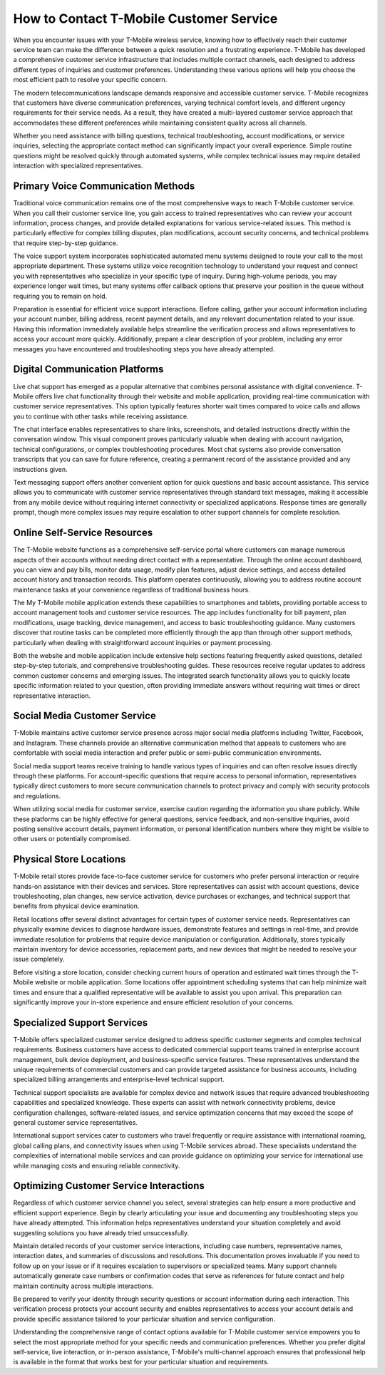 How to Contact T-Mobile Customer Service
========================================

When you encounter issues with your T-Mobile wireless service, knowing how to effectively reach their customer service team can make the difference between a quick resolution and a frustrating experience. T-Mobile has developed a comprehensive customer service infrastructure that includes multiple contact channels, each designed to address different types of inquiries and customer preferences. Understanding these various options will help you choose the most efficient path to resolve your specific concern.

The modern telecommunications landscape demands responsive and accessible customer service. T-Mobile recognizes that customers have diverse communication preferences, varying technical comfort levels, and different urgency requirements for their service needs. As a result, they have created a multi-layered customer service approach that accommodates these different preferences while maintaining consistent quality across all channels.

Whether you need assistance with billing questions, technical troubleshooting, account modifications, or service inquiries, selecting the appropriate contact method can significantly impact your overall experience. Simple routine questions might be resolved quickly through automated systems, while complex technical issues may require detailed interaction with specialized representatives.

Primary Voice Communication Methods
-----------------------------------

Traditional voice communication remains one of the most comprehensive ways to reach T-Mobile customer service. When you call their customer service line, you gain access to trained representatives who can review your account information, process changes, and provide detailed explanations for various service-related issues. This method is particularly effective for complex billing disputes, plan modifications, account security concerns, and technical problems that require step-by-step guidance.

The voice support system incorporates sophisticated automated menu systems designed to route your call to the most appropriate department. These systems utilize voice recognition technology to understand your request and connect you with representatives who specialize in your specific type of inquiry. During high-volume periods, you may experience longer wait times, but many systems offer callback options that preserve your position in the queue without requiring you to remain on hold.

Preparation is essential for efficient voice support interactions. Before calling, gather your account information including your account number, billing address, recent payment details, and any relevant documentation related to your issue. Having this information immediately available helps streamline the verification process and allows representatives to access your account more quickly. Additionally, prepare a clear description of your problem, including any error messages you have encountered and troubleshooting steps you have already attempted.

Digital Communication Platforms
-------------------------------

Live chat support has emerged as a popular alternative that combines personal assistance with digital convenience. T-Mobile offers live chat functionality through their website and mobile application, providing real-time communication with customer service representatives. This option typically features shorter wait times compared to voice calls and allows you to continue with other tasks while receiving assistance.

The chat interface enables representatives to share links, screenshots, and detailed instructions directly within the conversation window. This visual component proves particularly valuable when dealing with account navigation, technical configurations, or complex troubleshooting procedures. Most chat systems also provide conversation transcripts that you can save for future reference, creating a permanent record of the assistance provided and any instructions given.

Text messaging support offers another convenient option for quick questions and basic account assistance. This service allows you to communicate with customer service representatives through standard text messages, making it accessible from any mobile device without requiring internet connectivity or specialized applications. Response times are generally prompt, though more complex issues may require escalation to other support channels for complete resolution.

Online Self-Service Resources
-----------------------------

The T-Mobile website functions as a comprehensive self-service portal where customers can manage numerous aspects of their accounts without needing direct contact with a representative. Through the online account dashboard, you can view and pay bills, monitor data usage, modify plan features, adjust device settings, and access detailed account history and transaction records. This platform operates continuously, allowing you to address routine account maintenance tasks at your convenience regardless of traditional business hours.

The My T-Mobile mobile application extends these capabilities to smartphones and tablets, providing portable access to account management tools and customer service resources. The app includes functionality for bill payment, plan modifications, usage tracking, device management, and access to basic troubleshooting guidance. Many customers discover that routine tasks can be completed more efficiently through the app than through other support methods, particularly when dealing with straightforward account inquiries or payment processing.

Both the website and mobile application include extensive help sections featuring frequently asked questions, detailed step-by-step tutorials, and comprehensive troubleshooting guides. These resources receive regular updates to address common customer concerns and emerging issues. The integrated search functionality allows you to quickly locate specific information related to your question, often providing immediate answers without requiring wait times or direct representative interaction.

Social Media Customer Service
-----------------------------

T-Mobile maintains active customer service presence across major social media platforms including Twitter, Facebook, and Instagram. These channels provide an alternative communication method that appeals to customers who are comfortable with social media interaction and prefer public or semi-public communication environments.

Social media support teams receive training to handle various types of inquiries and can often resolve issues directly through these platforms. For account-specific questions that require access to personal information, representatives typically direct customers to more secure communication channels to protect privacy and comply with security protocols and regulations.

When utilizing social media for customer service, exercise caution regarding the information you share publicly. While these platforms can be highly effective for general questions, service feedback, and non-sensitive inquiries, avoid posting sensitive account details, payment information, or personal identification numbers where they might be visible to other users or potentially compromised.

Physical Store Locations
------------------------

T-Mobile retail stores provide face-to-face customer service for customers who prefer personal interaction or require hands-on assistance with their devices and services. Store representatives can assist with account questions, device troubleshooting, plan changes, new service activation, device purchases or exchanges, and technical support that benefits from physical device examination.

Retail locations offer several distinct advantages for certain types of customer service needs. Representatives can physically examine devices to diagnose hardware issues, demonstrate features and settings in real-time, and provide immediate resolution for problems that require device manipulation or configuration. Additionally, stores typically maintain inventory for device accessories, replacement parts, and new devices that might be needed to resolve your issue completely.

Before visiting a store location, consider checking current hours of operation and estimated wait times through the T-Mobile website or mobile application. Some locations offer appointment scheduling systems that can help minimize wait times and ensure that a qualified representative will be available to assist you upon arrival. This preparation can significantly improve your in-store experience and ensure efficient resolution of your concerns.

Specialized Support Services
---------------------------

T-Mobile offers specialized customer service designed to address specific customer segments and complex technical requirements. Business customers have access to dedicated commercial support teams trained in enterprise account management, bulk device deployment, and business-specific service features. These representatives understand the unique requirements of commercial customers and can provide targeted assistance for business accounts, including specialized billing arrangements and enterprise-level technical support.

Technical support specialists are available for complex device and network issues that require advanced troubleshooting capabilities and specialized knowledge. These experts can assist with network connectivity problems, device configuration challenges, software-related issues, and service optimization concerns that may exceed the scope of general customer service representatives.

International support services cater to customers who travel frequently or require assistance with international roaming, global calling plans, and connectivity issues when using T-Mobile services abroad. These specialists understand the complexities of international mobile services and can provide guidance on optimizing your service for international use while managing costs and ensuring reliable connectivity.

Optimizing Customer Service Interactions
----------------------------------------

Regardless of which customer service channel you select, several strategies can help ensure a more productive and efficient support experience. Begin by clearly articulating your issue and documenting any troubleshooting steps you have already attempted. This information helps representatives understand your situation completely and avoid suggesting solutions you have already tried unsuccessfully.

Maintain detailed records of your customer service interactions, including case numbers, representative names, interaction dates, and summaries of discussions and resolutions. This documentation proves invaluable if you need to follow up on your issue or if it requires escalation to supervisors or specialized teams. Many support channels automatically generate case numbers or confirmation codes that serve as references for future contact and help maintain continuity across multiple interactions.

Be prepared to verify your identity through security questions or account information during each interaction. This verification process protects your account security and enables representatives to access your account details and provide specific assistance tailored to your particular situation and service configuration.

Understanding the comprehensive range of contact options available for T-Mobile customer service empowers you to select the most appropriate method for your specific needs and communication preferences. Whether you prefer digital self-service, live interaction, or in-person assistance, T-Mobile's multi-channel approach ensures that professional help is available in the format that works best for your particular situation and requirements.

